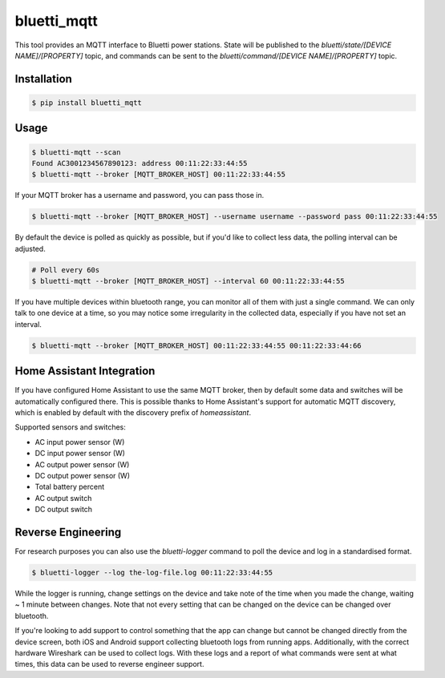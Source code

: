 ============
bluetti_mqtt
============

This tool provides an MQTT interface to Bluetti power stations. State will be
published to the `bluetti/state/[DEVICE NAME]/[PROPERTY]` topic, and commands
can be sent to the `bluetti/command/[DEVICE NAME]/[PROPERTY]` topic.

Installation
------------

.. code-block:: bash

    $ pip install bluetti_mqtt

Usage
-----

.. code-block:: bash

    $ bluetti-mqtt --scan
    Found AC3001234567890123: address 00:11:22:33:44:55
    $ bluetti-mqtt --broker [MQTT_BROKER_HOST] 00:11:22:33:44:55

If your MQTT broker has a username and password, you can pass those in.

.. code-block:: bash

    $ bluetti-mqtt --broker [MQTT_BROKER_HOST] --username username --password pass 00:11:22:33:44:55

By default the device is polled as quickly as possible, but if you'd like to
collect less data, the polling interval can be adjusted.

.. code-block:: bash

    # Poll every 60s
    $ bluetti-mqtt --broker [MQTT_BROKER_HOST] --interval 60 00:11:22:33:44:55

If you have multiple devices within bluetooth range, you can monitor all of
them with just a single command. We can only talk to one device at a time, so
you may notice some irregularity in the collected data, especially if you have
not set an interval.

.. code-block:: bash

    $ bluetti-mqtt --broker [MQTT_BROKER_HOST] 00:11:22:33:44:55 00:11:22:33:44:66

Home Assistant Integration
--------------------------

If you have configured Home Assistant to use the same MQTT broker, then by
default some data and switches will be automatically configured there. This is
possible thanks to Home Assistant's support for automatic MQTT discovery, which
is enabled by default with the discovery prefix of `homeassistant`.

Supported sensors and switches:

- AC input power sensor (W)
- DC input power sensor (W)
- AC output power sensor (W)
- DC output power sensor (W)
- Total battery percent
- AC output switch
- DC output switch

Reverse Engineering
-------------------

For research purposes you can also use the `bluetti-logger` command to poll the
device and log in a standardised format.

.. code-block:: bash

    $ bluetti-logger --log the-log-file.log 00:11:22:33:44:55

While the logger is running, change settings on the device and take note of the
time when you made the change, waiting ~ 1 minute between changes. Note that
not every setting that can be changed on the device can be changed over
bluetooth.

If you're looking to add support to control something that the app can change
but cannot be changed directly from the device screen, both iOS and Android
support collecting bluetooth logs from running apps. Additionally, with the
correct hardware Wireshark can be used to collect logs. With these logs and a
report of what commands were sent at what times, this data can be used to
reverse engineer support.
